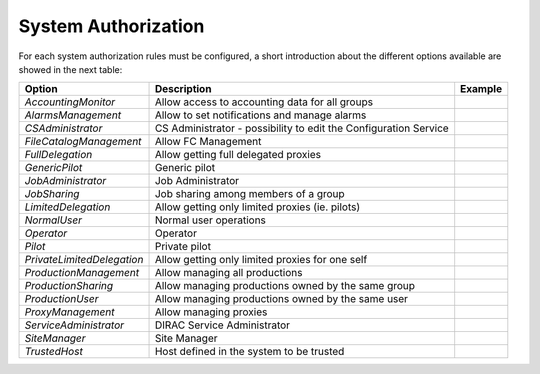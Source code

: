 .. _systemAuthorization:

System Authorization
====================

For each system authorization rules must be configured, a short introduction about the different options available
are showed in the next table:

+----------------------------+------------------------------------------------------------------+-------------+
| **Option**                 | **Description**                                                  | **Example** |
+----------------------------+------------------------------------------------------------------+-------------+
| *AccountingMonitor*        | Allow access to accounting data for all groups                   |             |
+----------------------------+------------------------------------------------------------------+-------------+
| *AlarmsManagement*         | Allow to set notifications and manage alarms                     |             |
+----------------------------+------------------------------------------------------------------+-------------+
| *CSAdministrator*          | CS Administrator - possibility to edit the Configuration Service |             |
+----------------------------+------------------------------------------------------------------+-------------+
| *FileCatalogManagement*    | Allow FC Management                                              |             |
+----------------------------+------------------------------------------------------------------+-------------+
| *FullDelegation*           | Allow getting full delegated proxies                             |             |
+----------------------------+------------------------------------------------------------------+-------------+
| *GenericPilot*             | Generic pilot                                                    |             |
+----------------------------+------------------------------------------------------------------+-------------+
| *JobAdministrator*         | Job Administrator                                                |             |
+----------------------------+------------------------------------------------------------------+-------------+
| *JobSharing*               | Job sharing among members of a group                             |             |
+----------------------------+------------------------------------------------------------------+-------------+
| *LimitedDelegation*        | Allow getting only limited proxies (ie. pilots)                  |             |
+----------------------------+------------------------------------------------------------------+-------------+
| *NormalUser*               | Normal user operations                                           |             |
+----------------------------+------------------------------------------------------------------+-------------+
| *Operator*                 | Operator                                                         |             |
+----------------------------+------------------------------------------------------------------+-------------+
| *Pilot*                    | Private pilot                                                    |             |
+----------------------------+------------------------------------------------------------------+-------------+
| *PrivateLimitedDelegation* | Allow getting only limited proxies for one self                  |             |
+----------------------------+------------------------------------------------------------------+-------------+
| *ProductionManagement*     | Allow managing all productions                                   |             |
+----------------------------+------------------------------------------------------------------+-------------+
| *ProductionSharing*        | Allow managing productions owned by the same group               |             |
+----------------------------+------------------------------------------------------------------+-------------+
| *ProductionUser*           | Allow managing productions owned by the same user                |             |
+----------------------------+------------------------------------------------------------------+-------------+
| *ProxyManagement*          | Allow managing proxies                                           |             |
+----------------------------+------------------------------------------------------------------+-------------+
| *ServiceAdministrator*     | DIRAC Service Administrator                                      |             |
+----------------------------+------------------------------------------------------------------+-------------+
| *SiteManager*              | Site Manager                                                     |             |
+----------------------------+------------------------------------------------------------------+-------------+
| *TrustedHost*              | Host defined in the system to be trusted                         |             |
+----------------------------+------------------------------------------------------------------+-------------+
